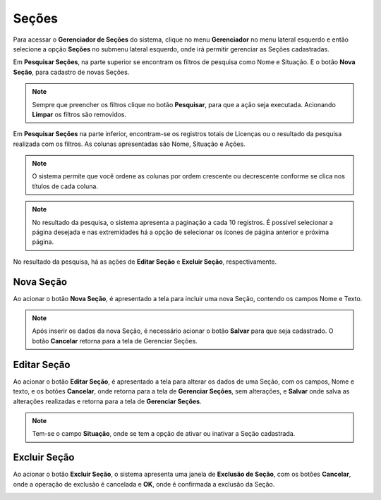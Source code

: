 Seções
=============================

.. meta::
   :description: Apresentação do Gerenciador - Seções.

Para acessar o **Gerenciador de Seções** do sistema, clique no menu **Gerenciador** no menu lateral esquerdo e então selecione a opção **Seções** no submenu lateral esquerdo, onde irá permitir gerenciar as Seções cadastradas.

.. image:: ../images/SAIP_Interno_Gerenciador_Secoes.png 
     :alt: SAIP Interno Gereciador Secoes

Em **Pesquisar Seções**, na parte superior se encontram os filtros de pesquisa como Nome e Situação. E o botão **Nova Seção**, para cadastro de novas Seções.

.. image:: ../images/SAIP_Interno_Gerenciador_Secoes_Pesquisar_Secoes.png
     :alt: SAIP Interno Gerenciador Pesquisar Seções

.. note::
     Sempre que preencher os filtros clique no botão **Pesquisar**, para que a ação seja executada. Acionando **Limpar** os filtros são removidos.

.. image:: ../images/SAIP_Interno_Gerenciador_Secoes_Pesquisar_Limpar.png
     :alt: SAIP Interno Gerenciador Seções Pesquisar

Em **Pesquisar Seções** na parte inferior, encontram-se os registros totais de Licenças ou o resultado da pesquisa realizada com os filtros. As colunas apresentadas são Nome, Situação e Ações.
                      
.. image:: ../images/SAIP_Interno_Gerenciador_Secoes_Pesquisar_Secoes_Resultado.png
     :alt: SAIP Interno Gerenciador Seções Resultado

.. note::
     O sistema permite que você ordene as colunas por ordem crescente ou decrescente conforme se clica nos títulos de cada coluna.
                    
.. image:: ../images/SAIP_Interno_Gerenciador_Secoes_Pesquisar_Ordenar.png
     :alt: SAIP Interno Gerenciador Seções Ordenar

.. note::
     No resultado da pesquisa, o sistema apresenta a paginação a cada 10 registros. É possível selecionar a página desejada e nas extremidades há a opção de selecionar os ícones de página anterior e próxima página.
                    
.. image:: ../images/SAIP_Interno_Gerenciador_Secoes_Paginacao.png
     :alt: SAIP Interno Gerenciador Seções Paginação


No resultado da pesquisa, há as ações de **Editar Seção** e **Excluir Seção**, respectivamente.

.. image:: ../images/SAIP_Interno_Gerenciador_Secoes_Acoes.png
     :alt: SAIP Interno Gerenciador Seções Ações

Nova Seção
--------------

Ao acionar o botão **Nova Seção**, é apresentado a tela para incluir uma nova Seção, contendo os campos Nome e Texto.

.. note:: 
     Após inserir os dados da nova Seção, é necessário acionar o botão **Salvar** para que seja cadastrado. O botão **Cancelar** retorna para a tela de Gerenciar Seções.


.. image:: ../images/SAIP_Interno_Gerenciador_Secao_Cadastrar_Secao.png
     :alt: SAIP Interno Gerenciador Seções Cadastrar Seção

Editar Seção
--------------

Ao acionar o botão **Editar Seção**, é apresentado a tela para alterar os dados de uma Seção, com os campos, Nome e texto, e os botões **Cancelar**, onde retorna para a tela de **Gerenciar Seções**, sem alterações, e **Salvar** onde salva as alterações realizadas e retorna para a tela de **Gerenciar Seções**.

.. note::
   Tem-se o campo **Situação**, onde se tem a opção de ativar ou inativar a Seção cadastrada. 

.. image:: ../images/SAIP_Interno_Gerenciador_Secoes_Acoes_Editar_Secoes.png
     :alt: SAIP Interno Gerenciador Editar Seção

Excluir Seção
---------------

Ao acionar o botão **Excluir Seção**, o sistema apresenta uma janela de **Exclusão de Seção**, com os botões **Cancelar**, onde a operação de exclusão é cancelada e **OK**, onde é confirmada a exclusão da Seção.

.. image:: ../images/SAIP_Interno_Gerenciador_Secoes_Acoes_Excluir_Secoes.png
     :alt: SAIP Interno Gerenciador Excluir Seção               
